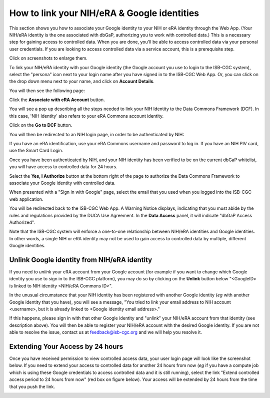 -----------------------------------------------
How to link your NIH/eRA & Google identities
-----------------------------------------------

This section shows you how to associate your Google identity to your NIH or eRA identity through the Web App. (Your NIH/eRA identity is the one associated
with dbGaP, authorizing you to work with controlled data.) This is a necessary step for gaining access to controlled data. When you are done, you'll be able to access controlled
data via your personal user credentials. If you are looking to access controlled data via a service account, this is a prerequisite step.

Click on screenshots to enlarge them.

To link your NIH/eRA identity with your Google identity (the Google account you use to login to the ISB-CGC system), 
select the "persona" icon next to your login name after you have signed in to the ISB-CGC Web App. 
Or, you can click on the drop down menu next to your name, and click on **Account Details**.

You will then see the following page:

.. image:: ../webapp/AccountDetails.png
   :scale: 40
   :align: center

Click the **Associate with eRA Account** button.

.. image:: ../webapp/AssociateWithERA.png
   :align: center


You will see a pop up describing all the steps needed to link your NIH Identity to the Data Commons Framework (DCF).
In this case, 'NIH Identity' also refers to your eRA Commons account identity.

Click on the **Go to DCF** button.

.. image:: ../webapp/LinkNIHIDInstructions.png
   :align: center

You will then be redirected to an NIH login page, in order to be authenticated by NIH:

.. image:: ../webapp/NIHLogin.png
   :align: center

If you have an eRA identification, use your eRA Commons username and password to log in.  
If you have an NIH PIV card, use the Smart Card Login.  

Once you have been authenticated by NIH, and your NIH identity has been verified to be on
the current dbGaP whitelist, you will have access to controlled data for 24 hours.  

.. image:: ../webapp/GEN3-DCF-RAS.png
   :scale: 50
   :align: center
   
Select the **Yes, I Authorize** button at the bottom right of the page to authorize the Data Commons Framework to associate your Google identity with controlled data.

When presented with a "Sign in with Google" page, select the email that you used when you logged into the ISB-CGC web application.

You will be redirected back to the ISB-CGC Web App. A Warning Notice displays, indicating that you must abide by the rules and regulations provided by the DUCA Use Agreement. In the **Data Access** panel, it will indicate "dbGaP Access Authorized".  

.. image:: ../webapp/DataAccess-WarningMsg.png
   :scale: 40
   :align: center

Note that the ISB-CGC system will enforce a one-to-one relationship between NIH/eRA identities and Google identities.  In other words, a single NIH or eRA identity may not be used to gain access to controlled data by multiple, different Google identities.

Unlink Google identity from NIH/eRA identity
--------------------------------------------

If you need to *unlink* your eRA account from your Google account (for example if you want to change which Google identity you use to sign in to the ISB-CGC platform), you may do so by clicking on the **Unlink** button below "<GoogleID> is linked to NIH identity <NIH/eRA Commons ID>".

.. image:: DataAccessPanel.png
   :align: center

In the unusual circumstance that your NIH identity has been registered with another Google identity (*eg* with another Google identity that you have), you will see a message, "You tried to link your email address to NIH account <username>, but it is already linked to <Google identity email address>."
   
If this happens, please sign in with that other Google identity and "unlink" your NIH/eRA account from that identity (see description above).  You will then be able to register your NIH/eRA account with the desired Google identity.  
If you are not able to resolve the issue, contact us at feedback@isb-cgc.org and we will help you resolve it.   

Extending Your Access by 24 hours 
-----------------------------------
Once you have received permission to view controlled access data, your user login page will look 
like the screenshot below. If you need to extend your access to controlled data for another 24 
hours from now (*eg* if you have a compute job which is using these Google credentials to access 
controlled data and it is still running), select the link "Extend controlled access 
period to 24 hours from now" (red box on figure below).  
Your access will be extended by 24 hours from the time that you push the link. 

.. image:: ../webapp/24hrExtension.png
   :scale: 30
   :align: center

